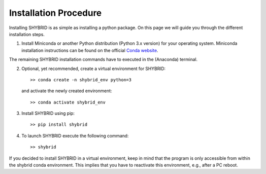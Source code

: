 Installation Procedure
======================
Installing SHYBRID is as simple as installing a python package. On this page we will guide you through the different installation steps.

1. Install Miniconda or another Python distribution (Python 3.x version) for your operating system. Miniconda installation instructions can be found on the official `Conda website <https://conda.io/projects/conda/en/latest/user-guide/install/>`_.

The remaining SHYBRID installation commands have to executed in the (Anaconda) terminal.

2. Optional, yet recommended, create a virtual environment for SHYBRID::

   >> conda create -n shybrid_env python=3

   and activate the newly created environment::

   >> conda activate shybrid_env

3. Install SHYBRID using pip::

   >> pip install shybrid

4. To launch SHYBRID execute the following command::

   >> shybrid

If you decided to install SHYBRID in a virtual environment, keep in mind that the program is only accessible from within the shybrid conda environment. This implies that you have to reactivate this environment, e.g., after a PC reboot.
